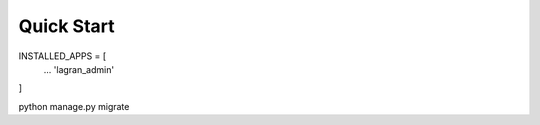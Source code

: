 Quick Start
==============

INSTALLED_APPS = [
    ...
    'lagran_admin'
]

python manage.py migrate